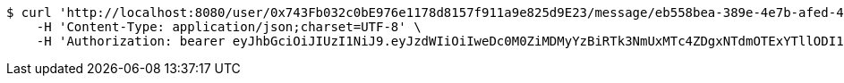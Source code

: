 [source,bash]
----
$ curl 'http://localhost:8080/user/0x743Fb032c0bE976e1178d8157f911a9e825d9E23/message/eb558bea-389e-4e7b-afed-4987dbf37f85' -i -X GET \
    -H 'Content-Type: application/json;charset=UTF-8' \
    -H 'Authorization: bearer eyJhbGciOiJIUzI1NiJ9.eyJzdWIiOiIweDc0M0ZiMDMyYzBiRTk3NmUxMTc4ZDgxNTdmOTExYTllODI1ZDlFMjMiLCJleHAiOjE2MzE3MTQzODZ9.y8rL8azXADQHCbhPnSNY20dkydAL2JZKTLJnG2kAzLg'
----